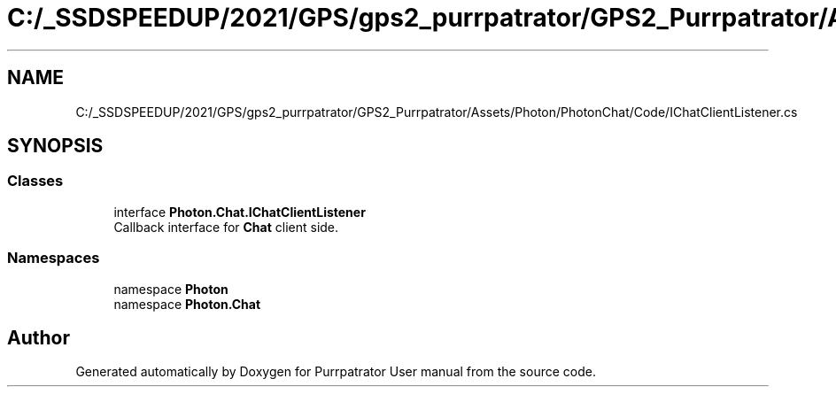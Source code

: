 .TH "C:/_SSDSPEEDUP/2021/GPS/gps2_purrpatrator/GPS2_Purrpatrator/Assets/Photon/PhotonChat/Code/IChatClientListener.cs" 3 "Mon Apr 18 2022" "Purrpatrator User manual" \" -*- nroff -*-
.ad l
.nh
.SH NAME
C:/_SSDSPEEDUP/2021/GPS/gps2_purrpatrator/GPS2_Purrpatrator/Assets/Photon/PhotonChat/Code/IChatClientListener.cs
.SH SYNOPSIS
.br
.PP
.SS "Classes"

.in +1c
.ti -1c
.RI "interface \fBPhoton\&.Chat\&.IChatClientListener\fP"
.br
.RI "Callback interface for \fBChat\fP client side\&. "
.in -1c
.SS "Namespaces"

.in +1c
.ti -1c
.RI "namespace \fBPhoton\fP"
.br
.ti -1c
.RI "namespace \fBPhoton\&.Chat\fP"
.br
.in -1c
.SH "Author"
.PP 
Generated automatically by Doxygen for Purrpatrator User manual from the source code\&.
